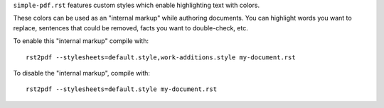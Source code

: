 ``simple-pdf.rst`` features custom styles which enable highlighting text
with colors.

These colors can be used as an "internal markup" while authoring documents.
You can highlight words you want to replace, sentences that could be removed,
facts you want to double-check, etc.

To enable this "internal markup" compile with::

  rst2pdf --stylesheets=default.style,work-additions.style my-document.rst

To disable the "internal markup", compile with::

  rst2pdf --stylesheets=default.style my-document.rst
